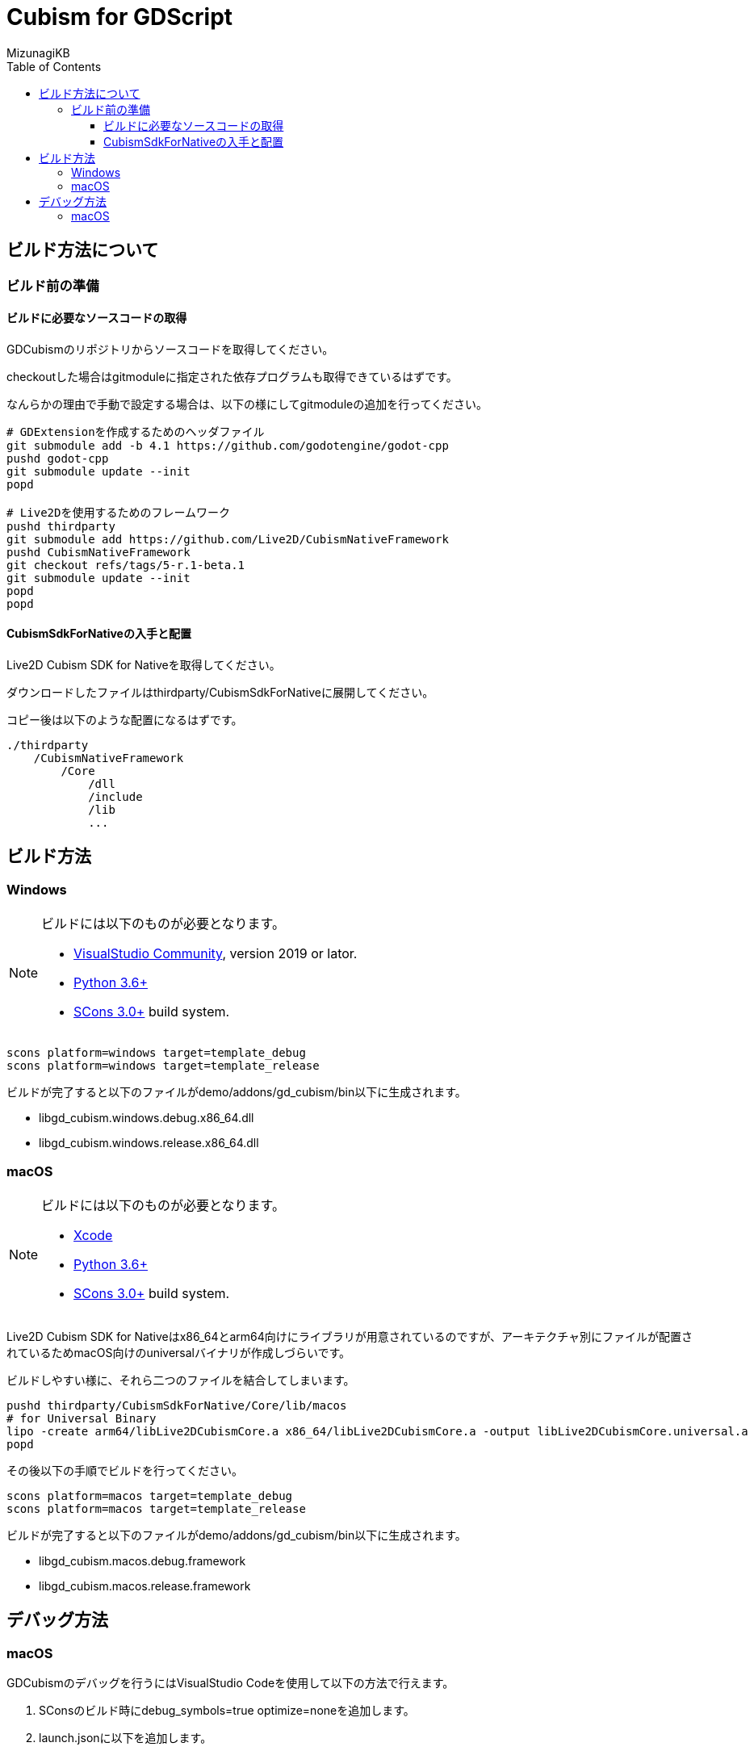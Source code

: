 = Cubism for GDScript
:lang: ja
:doctype: book
:author: MizunagiKB
:toc: left
:toclevels: 3
:source-highlighter: highlight.js
:highlightjsdir: res/theme/css
:highlightjs-theme: github-dark-custom
:icons: font
:experimental:
:stem:


== ビルド方法について


=== ビルド前の準備


==== ビルドに必要なソースコードの取得

GDCubismのリポジトリからソースコードを取得してください。

checkoutした場合はgitmoduleに指定された依存プログラムも取得できているはずです。

なんらかの理由で手動で設定する場合は、以下の様にしてgitmoduleの追加を行ってください。

[source,zsh]
--
# GDExtensionを作成するためのヘッダファイル
git submodule add -b 4.1 https://github.com/godotengine/godot-cpp
pushd godot-cpp
git submodule update --init
popd

# Live2Dを使用するためのフレームワーク
pushd thirdparty
git submodule add https://github.com/Live2D/CubismNativeFramework
pushd CubismNativeFramework
git checkout refs/tags/5-r.1-beta.1
git submodule update --init
popd
popd
--


==== CubismSdkForNativeの入手と配置

Live2D Cubism SDK for Nativeを取得してください。

ダウンロードしたファイルはthirdparty/CubismSdkForNativeに展開してください。

コピー後は以下のような配置になるはずです。

[source]
----
./thirdparty
    /CubismNativeFramework
        /Core
            /dll
            /include
            /lib
            ...
----


== ビルド方法


=== Windows

[NOTE]
====
ビルドには以下のものが必要となります。

* link:https://visualstudio.microsoft.com/ja/vs/community/[VisualStudio Community], version 2019 or lator.
* link:https://www.python.org/downloads/windows/[Python 3.6+]
* link:https://scons.org/pages/download.html[SCons 3.0+] build system.
====

[source]
--
scons platform=windows target=template_debug
scons platform=windows target=template_release
--

ビルドが完了すると以下のファイルがdemo/addons/gd_cubism/bin以下に生成されます。

* libgd_cubism.windows.debug.x86_64.dll
* libgd_cubism.windows.release.x86_64.dll


=== macOS

[NOTE]
====
ビルドには以下のものが必要となります。

* link:https://apps.apple.com/us/app/xcode/id497799835[Xcode]
* link:https://www.python.org/downloads/windows/[Python 3.6+]
* link:https://scons.org/pages/download.html[SCons 3.0+] build system.
====

Live2D Cubism SDK for Nativeはx86_64とarm64向けにライブラリが用意されているのですが、アーキテクチャ別にファイルが配置されているためmacOS向けのuniversalバイナリが作成しづらいです。

ビルドしやすい様に、それら二つのファイルを結合してしまいます。

[source,zsh]
--
pushd thirdparty/CubismSdkForNative/Core/lib/macos
# for Universal Binary
lipo -create arm64/libLive2DCubismCore.a x86_64/libLive2DCubismCore.a -output libLive2DCubismCore.universal.a
popd
--

その後以下の手順でビルドを行ってください。

[source,zsh]
--
scons platform=macos target=template_debug
scons platform=macos target=template_release
--

ビルドが完了すると以下のファイルがdemo/addons/gd_cubism/bin以下に生成されます。

* libgd_cubism.macos.debug.framework
* libgd_cubism.macos.release.framework


== デバッグ方法


=== macOS

GDCubismのデバッグを行うにはVisualStudio Codeを使用して以下の方法で行えます。

1. SConsのビルド時にdebug_symbols=true optimize=noneを追加します。
2. launch.jsonに以下を追加します。
3. Godotでdemoプロジェクトを開きExportを行います。
4. デバッグ実行を行います。

[source.json]
--
{
    "name": "Debug (macOS)",
    "type":"cppdbg",
    "request": "launch",
    "program": "${workspaceRoot}/demo.export/demo.app/Contents/MacOS/demo",
    "stopAtEntry": false,
    "launchCompleteCommand": "exec-run",
    "osx": {
        "MIMode": "lldb"
    },
    "cwd": "${workspaceRoot}/demo.export",
}
--


